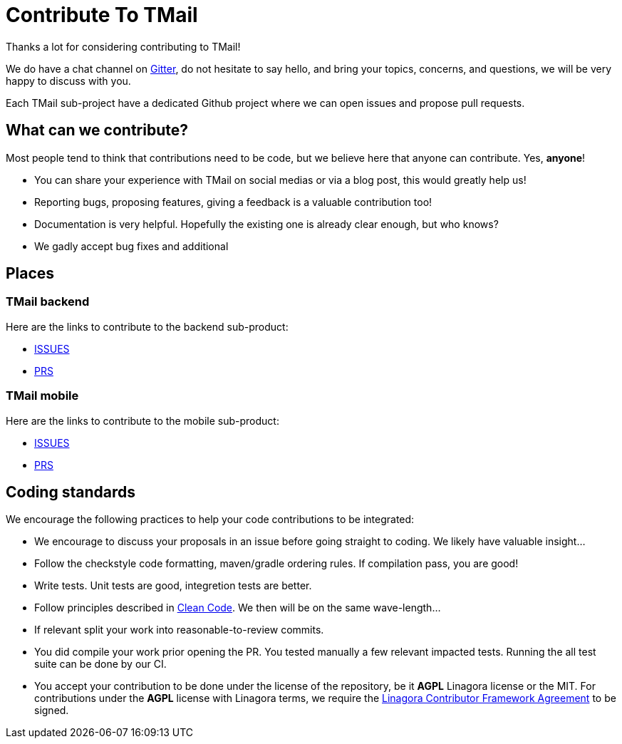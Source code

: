 = Contribute To TMail
:navtitle: Contribute

Thanks a lot for considering contributing to TMail!

We do have a chat channel on link:https://gitter.im/linagora/team-mail[Gitter], do not hesitate to say hello,
and bring your topics, concerns, and questions, we will be very happy to discuss with you.

Each TMail sub-project have a dedicated Github project where we can open issues and propose pull requests.

== What can we contribute?

Most people tend to think that contributions need to be code, but we believe here that anyone can contribute. Yes, *anyone*!

 - You can share your experience with TMail on social medias or via a blog post, this would greatly help us!
 - Reporting bugs, proposing features, giving a feedback is a valuable contribution too!
 - Documentation is very helpful. Hopefully the existing one is already clear enough, but who knows?
 - We gadly accept bug fixes and additional

== Places

=== TMail backend

Here are the links to contribute to the backend sub-product:

- link:https://github.com/linagora/tmail-backend/issues[ISSUES]
- link:https://github.com/linagora/tmail-backend/pulls[PRS]

=== TMail mobile

Here are the links to contribute to the mobile sub-product:

- link:https://github.com/linagora/tmail-flutter/issues[ISSUES]
- link:https://github.com/linagora/tmail-flutter/pulls[PRS]

== Coding standards

We encourage the following practices to help your code contributions to be integrated:

 - We encourage to discuss your proposals in an issue before going straight to coding. We likely have valuable insight...
 - Follow the checkstyle code formatting, maven/gradle ordering rules. If compilation pass, you are good!
 - Write tests. Unit tests are good, integretion tests are better.
 - Follow principles described in link:https://www.amazon.fr/Clean-Code-Handbook-Software-Craftsmanship/dp/0132350882[Clean Code]. We then will be on the same wave-length...
 - If relevant split your work into reasonable-to-review commits.
 - You did compile your work prior opening the PR. You tested manually a few relevant impacted tests. Running the all test suite can be done by our CI.
 - You accept your contribution to be done under the license of the repository, be it **AGPL** Linagora license or the MIT.
For contributions under the **AGPL** license with Linagora terms, we require the
link:https://www.linshare.org/wp-content/uploads/2020/07/Contributor-agreement.pdf[Linagora Contributor Framework Agreement] to be signed.